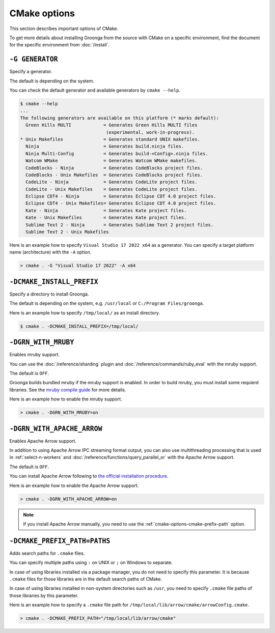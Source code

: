 .. -*- rst -*-

CMake options
=============

This section describes important options of CMake.

To get more details about installing Groonga from the source with CMake on a specific environment,
find the document for the specific environment from :doc:`/install`.

``-G GENERATOR``
^^^^^^^^^^^^^^^^

Specify a generator.

The default is depending on the system.

You can check the default generator and available generators by ``cmake --help``.

.. code-block:: console

   $ cmake --help
   ...
   The following generators are available on this platform (* marks default):
     Green Hills MULTI            = Generates Green Hills MULTI files
                                   (experimental, work-in-progress).
   * Unix Makefiles               = Generates standard UNIX makefiles.
     Ninja                        = Generates build.ninja files.
     Ninja Multi-Config           = Generates build-<Config>.ninja files.
     Watcom WMake                 = Generates Watcom WMake makefiles.
     CodeBlocks - Ninja           = Generates CodeBlocks project files.
     CodeBlocks - Unix Makefiles  = Generates CodeBlocks project files.
     CodeLite - Ninja             = Generates CodeLite project files.
     CodeLite - Unix Makefiles    = Generates CodeLite project files.
     Eclipse CDT4 - Ninja         = Generates Eclipse CDT 4.0 project files.
     Eclipse CDT4 - Unix Makefiles= Generates Eclipse CDT 4.0 project files.
     Kate - Ninja                 = Generates Kate project files.
     Kate - Unix Makefiles        = Generates Kate project files.
     Sublime Text 2 - Ninja       = Generates Sublime Text 2 project files.
     Sublime Text 2 - Unix Makefiles

Here is an example how to specify ``Visual Studio 17 2022 x64`` as a generator.
You can specify a target platform name (architecture) with the ``-A`` option.

.. code-block:: pwsh-session

  > cmake . -G "Visual Studio 17 2022" -A x64

``-DCMAKE_INSTALL_PREFIX``
^^^^^^^^^^^^^^^^^^^^^^^^^^

Specify a directory to install Groonga.

The default is depending on the system, e.g. ``/usr/local`` or ``C:/Program Files/groonga``.

Here is an example how to specify ``/tmp/local/`` as an install directory.

.. code-block:: console

   $ cmake . -DCMAKE_INSTALL_PREFIX=/tmp/local/

``-DGRN_WITH_MRUBY``
^^^^^^^^^^^^^^^^^^^^^^^

Enables mruby support.

You can use the :doc:`/reference/sharding` plugin and :doc:`/reference/commands/ruby_eval` 
with the mruby support.

The default is ``OFF``.

Groonga builds bundled mruby if the mruby support is enabled. In order to build mruby, you must 
install some requierd libraries. See the `mruby compile guide <https://github.com/mruby/mruby/blob/master/doc/guides/compile.md>`_ 
for more details.

Here is an example how to enable the mruby support.

.. code-block:: console

   > cmake . -DGRN_WITH_MRUBY=on

``-DGRN_WITH_APACHE_ARROW``
^^^^^^^^^^^^^^^^^^^^^^^^^^^

Enables Apache Arrow support.

In addition to using Apache Arrow IPC streaming format output, you can also use multithreading processing that is used in :ref:`select-n-workers` 
and :doc:`/reference/functions/query_parallel_or` with the Apache Arrow support.   

The default is ``OFF``.

You can install Apache Arrow following to `the official installation procedure <https://arrow.apache.org/install/>`_. 

Here is an example how to enable the Apache Arrow support.

.. code-block:: console

   > cmake . -DGRN_WITH_APACHE_ARROW=on

.. note::

   If you install Apache Arrow manually, you need to use the :ref:`cmake-options-cmake-prefix-path` option.

.. _cmake-options-cmake-prefix-path:

``-DCMAKE_PREFIX_PATH=PATHS``
^^^^^^^^^^^^^^^^^^^^^^^^^^^^^

Adds search paths for ``.cmake`` files.

You can specify multiple paths using ``:`` on UNIX or ``;`` on Windows to separate.

In case of using libraries installed via a package manager, you do not need to specify this 
parameter. It is because ``.cmake`` files for those libraries are in the default search paths of CMake.

In case of using libraries installed in non-system directories such as ``/usr``, you need to specify ``.cmake`` file paths of those libraries by this parameter.

Here is an example how to specify a ``.cmake`` file path for ``/tmp/local/lib/arrow/cmake/arrowConfig.cmake``.

.. code-block:: console

   > cmake . -DCMAKE_PREFIX_PATH="/tmp/local/lib/arrow/cmake"
